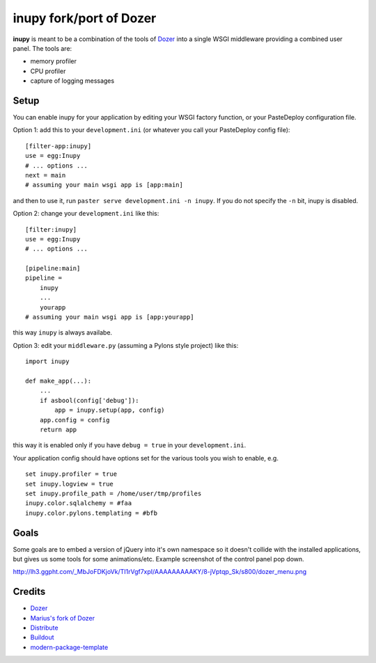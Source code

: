 inupy fork/port of Dozer
==========================

**inupy** is meant to be a combination of the tools of `Dozer`_ into a single
WSGI middleware providing a combined user panel.  The tools are:

* memory profiler
* CPU profiler
* capture of logging messages


Setup
-----

You can enable inupy for your application by editing your WSGI factory
function, or your PasteDeploy configuration file.

Option 1: add this to your ``development.ini`` (or whatever you call your
PasteDeploy config file)::

    [filter-app:inupy]
    use = egg:Inupy
    # ... options ...
    next = main
    # assuming your main wsgi app is [app:main]

and then to use it, run ``paster serve development.ini -n inupy``.  If you do
not specify the ``-n`` bit, inupy is disabled.

Option 2: change your ``development.ini`` like this::

    [filter:inupy]
    use = egg:Inupy
    # ... options ...

    [pipeline:main]
    pipeline =
        inupy
        ...
        yourapp
    # assuming your main wsgi app is [app:yourapp]

this way ``inupy`` is always availabe.

Option 3: edit your ``middleware.py`` (assuming a Pylons style project) like
this::

    import inupy

    def make_app(...):
        ...
        if asbool(config['debug']):
            app = inupy.setup(app, config)
        app.config = config
        return app

this way it is enabled only if you have ``debug = true`` in your
``development.ini``.

Your application config should have options set for the various tools you wish
to enable, e.g. ::

    set inupy.profiler = true
    set inupy.logview = true
    set inupy.profile_path = /home/user/tmp/profiles
    inupy.color.sqlalchemy = #faa
    inupy.color.pylons.templating = #bfb


Goals
-----

Some goals are to embed a version of jQuery into it's own namespace so it
doesn't collide with the installed applications, but gives us some tools for
some animations/etc. Example screenshot of the control panel pop down.

http://lh3.ggpht.com/_MbJoFDKjoVk/TI1rVgf7xpI/AAAAAAAAAKY/8-jVptqp_Sk/s800/dozer_menu.png


Credits
-------
- `Dozer`_
- `Marius's fork of Dozer`_

- `Distribute`_
- `Buildout`_
- `modern-package-template`_

.. _Dozer: http://bitbucket.org/bbangert/dozer/overview
.. _`Marius's fork of Dozer`: http://bitbucket.org/mgedmin/dozer/overview
.. _Buildout: http://www.buildout.org/
.. _Distribute: http://pypi.python.org/pypi/distribute
.. _`modern-package-template`: http://pypi.python.org/pypi/modern-package-template
